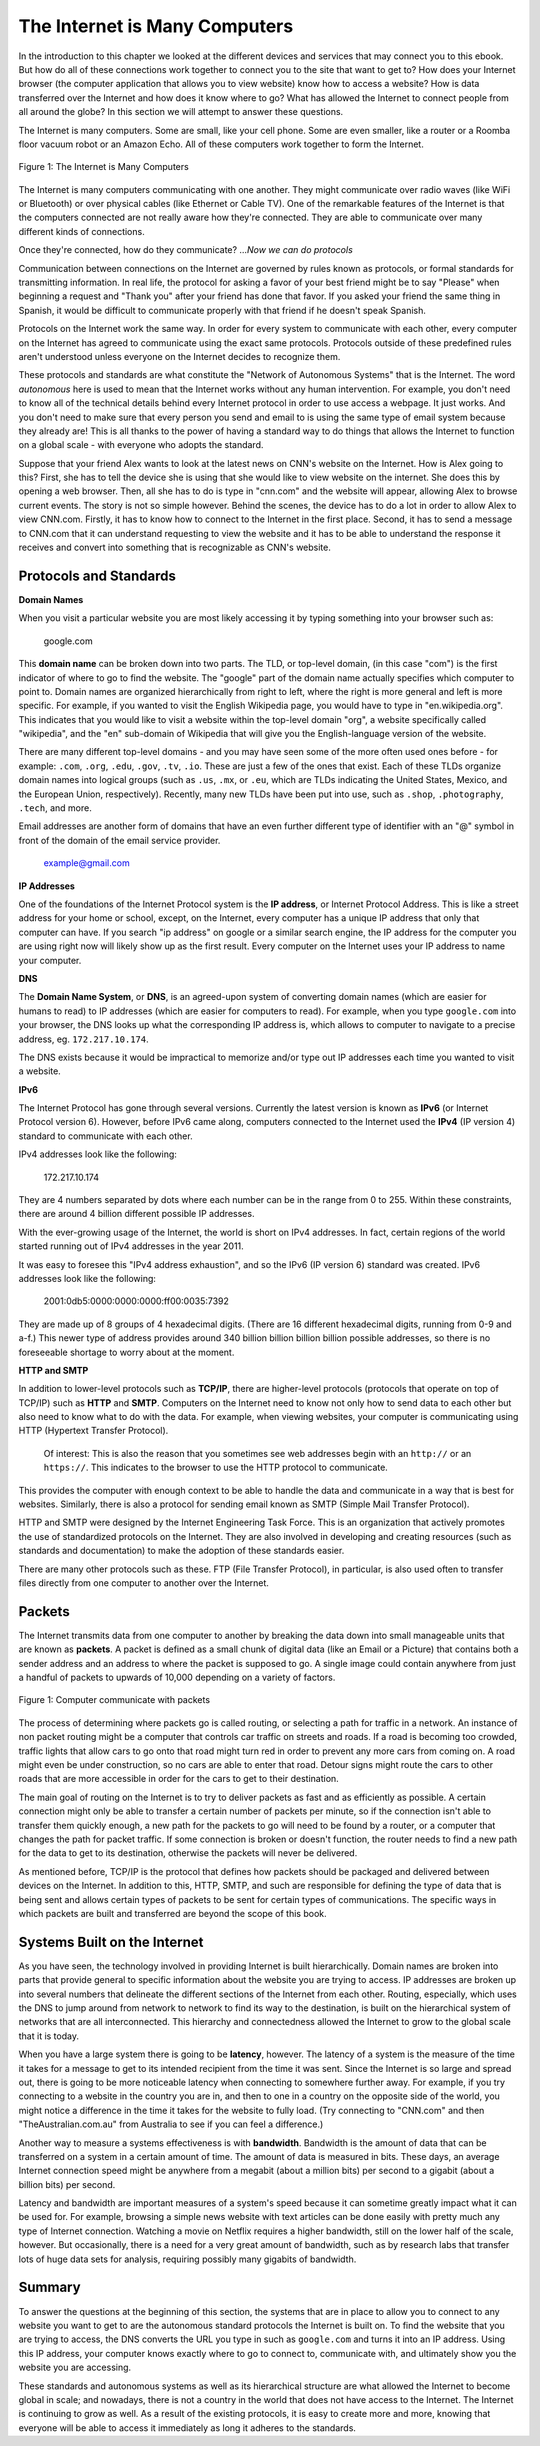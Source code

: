 ..  Copyright (C)  Mark Guzdial, Barbara Ericson, Briana Morrison
    Permission is granted to copy, distribute and/or modify this document
    under the terms of the GNU Free Documentation License, Version 1.3 or
    any later version published by the Free Software Foundation; with
    Invariant Sections being Forward, Prefaces, and Contributor List,
    no Front-Cover Texts, and no Back-Cover Texts.  A copy of the license
    is included in the section entitled "GNU Free Documentation License".



.. highlight:: java
   :linenothreshold: 4

The Internet is Many Computers
================================

In the introduction to this chapter we looked at the different devices and services that may connect you to this ebook. But how do all of these connections work together to connect you to the site that want to get to? How does your Internet browser (the computer application that allows you to view website) know how to access a website? How is data transferred over the Internet and how does it know where to go? What has allowed the Internet to connect people from all around the globe? In this section we will attempt to answer these questions.

The Internet is many computers. Some are small, like your cell phone. Some are even smaller, like a router or a Roomba floor vacuum robot or an Amazon Echo.  All of these computers work together to form the Internet.

.. figure:: Figures/interconnected.png
    :height: 280px
    :align: center
    :alt: different electronic devices connect to form the internet
    :figclass: align-center

    Figure 1: The Internet is Many Computers

The Internet is many computers communicating with one another. They might communicate over radio waves (like WiFi or Bluetooth) or over physical cables (like Ethernet or Cable TV). One of the remarkable features of the Internet is that the computers connected are not really aware how they're connected. They are able to communicate over many different kinds of connections.

Once they're connected, how do they communicate? …*Now we can do protocols*

Communication between connections on the Internet are governed by rules known as protocols, or formal standards for transmitting information. In real life, the protocol for asking a favor of your best friend might be to say "Please" when beginning a request and "Thank you" after your friend has done that favor. If you asked your friend the same thing in Spanish, it would be difficult to communicate properly with that friend if he doesn't speak Spanish.

Protocols on the Internet work the same way. In order for every system to communicate with each other, every computer on the Internet has agreed to communicate using the exact same protocols. Protocols outside of these predefined rules aren't understood unless everyone on the Internet decides to recognize them.

These protocols and standards are what constitute the "Network of Autonomous Systems" that is the Internet. The word *autonomous* here is used to mean that the Internet works without any human intervention. For example, you don't need to know all of the technical details behind every Internet protocol in order to use access a webpage. It just works. And you don't need to make sure that every person you send and email to is using the same type of email system because they already are! This is all thanks to the power of having a standard way to do things that allows the Internet to function on a global scale - with everyone who adopts the standard.

Suppose that your friend Alex wants to look at the latest news on CNN's website on the Internet. How is Alex going to this? First, she has to tell the device she is using that she would like to view website on the internet. She does this by opening a web browser. Then, all she has to do is type in "cnn.com" and the website will appear, allowing Alex to browse current events. The story is not so simple however. Behind the scenes, the device has to do a lot in order to allow Alex to view CNN.com. Firstly, it has to know how to connect to the Internet in the first place. Second, it has to send a message to CNN.com that it can understand requesting to view the website and it has to be able to understand the response it receives and convert into something that is recognizable as CNN's website.

Protocols and Standards
------------------------

**Domain Names**

When you visit a particular website you are most likely accessing it by typing something into your browser such as:

    google.com

This **domain name** can be broken down into two parts. The TLD, or top-level domain, (in this case "com") is the first indicator of where to go to find the website. The "google" part of the domain name actually specifies which computer to point to. Domain names are organized hierarchically from right to left, where the right is more general and left is more specific. For example, if you wanted to visit the English Wikipedia page, you would have to type in "en.wikipedia.org". This indicates that you would like to visit a website within the top-level domain "org", a website specifically called "wikipedia", and the "en" sub-domain of Wikipedia that will give you the English-language version of the website.

There are many different top-level domains - and you may have seen some of the more often used ones before - for example: ``.com``, ``.org``, ``.edu``, ``.gov``, ``.tv``, ``.io``. These are just a few of the ones that exist. Each of these TLDs organize domain names into logical groups (such as ``.us``, ``.mx``, or ``.eu``, which are TLDs indicating the United States, Mexico, and the European Union, respectively). Recently, many new TLDs have been put into use, such as ``.shop``, ``.photography``, ``.tech``, and more.

Email addresses are another form of domains that have an even further different type of identifier with an "@" symbol in front of the domain of the email service provider.

    example@gmail.com

**IP Addresses**

One of the foundations of the Internet Protocol system is the **IP address**, or Internet Protocol Address. This is like a street address for your home or school, except, on the Internet, every computer has a unique IP address that only that computer can have. If you search "ip address" on google or a similar search engine, the IP address for the computer you are using right now will likely show up as the first result. Every computer on the Internet uses your IP address to name your computer.

**DNS**

The **Domain Name System**, or **DNS**, is an agreed-upon system of converting domain names (which are easier for humans to read) to IP addresses (which are easier for computers to read). For example, when you type ``google.com`` into your browser, the DNS looks up what the corresponding IP address is, which allows to computer to navigate to a precise address, eg. ``172.217.10.174``.

The DNS exists because it would be impractical to memorize and/or type out IP addresses each time you wanted to visit a website.

**IPv6**

The Internet Protocol has gone through several versions. Currently the latest version is known as **IPv6** (or Internet Protocol version 6). However, before IPv6 came along, computers connected to the Internet used the **IPv4** (IP version 4) standard to communicate with each other.

IPv4 addresses look like the following:

    172.217.10.174

They are 4 numbers separated by dots where each number can be in the range from 0 to 255.
Within these constraints, there are around 4 billion different possible IP addresses.

With the ever-growing usage of the Internet, the world is short on IPv4 addresses. In fact, certain regions of the world started running out of IPv4 addresses in the year 2011.

It was easy to foresee this "IPv4 address exhaustion", and so the IPv6 (IP version 6) standard was created. IPv6 addresses look like the following:

    2001:0db5:0000:0000:0000:ff00:0035:7392

They are made up of 8 groups of 4 hexadecimal digits. (There are 16 different hexadecimal digits, running from 0-9 and a-f.)
This newer type of address provides around 340 billion billion billion billion possible addresses, so there is no foreseeable shortage to worry about at the moment.

**HTTP and SMTP**

In addition to lower-level protocols such as **TCP/IP**, there are higher-level protocols (protocols that operate on top of TCP/IP) such as **HTTP** and **SMTP**. Computers on the Internet need to know not only how to send data to each other but also need to know what to do with the data. For example, when viewing websites, your computer is communicating using HTTP (Hypertext Transfer Protocol).

    Of interest: This is also the reason that you sometimes see web addresses begin with an ``http://`` or an ``https://``. This indicates to the browser to use the HTTP protocol to communicate.

This provides the computer with enough context to be able to handle the data and communicate in a way that is best for websites. Similarly, there is also a protocol for sending email known as SMTP (Simple Mail Transfer Protocol).

HTTP and SMTP were designed by the Internet Engineering Task Force. This is an organization that actively promotes the use of standardized protocols on the Internet. They are also involved in developing and creating resources (such as standards and documentation) to make the adoption of these standards easier.

There are many other protocols such as these. FTP (File Transfer Protocol), in particular, is also used often to transfer files directly from one computer to another over the Internet.

Packets
----------

The Internet transmits data from one computer to another by breaking the data down into small manageable units that are known as **packets**. A packet is defined as a small chunk of digital data (like an Email or a Picture) that contains both a sender address and an address to where the packet is supposed to go. A single image could contain anywhere from just a handful of packets to upwards of 10,000 depending on a variety of factors.

.. figure:: Figures/packet_transfer.png
    :height: 60px
    :align: center
    :alt: packets are the chunks of data computers send to each other over the internet
    :figclass: align-center

    Figure 1: Computer communicate with packets

The process of determining where packets go is called routing, or selecting a path for traffic in a network. An instance of non packet routing might be a computer that controls car traffic on streets and roads. If a road is becoming too crowded, traffic lights that allow cars to go onto that road might turn red in order to prevent any more cars from coming on. A road might even be under construction, so no cars are able to enter that road. Detour signs might route the cars to other roads that are more accessible in order for the cars to get to their destination.

The main goal of routing on the Internet is to try to deliver packets as fast and as efficiently as possible. A certain connection might only be able to transfer a certain number of packets per minute, so if the connection isn't able to transfer them quickly enough, a new path for the packets to go will need to be found by a router, or a computer that changes the path for packet traffic. If some connection is broken or doesn't function, the router needs to find a new path for the data to get to its destination, otherwise the packets will never be delivered.

As mentioned before, TCP/IP is the protocol that defines how packets should be packaged and delivered between devices on the Internet. In addition to this, HTTP, SMTP, and such are responsible for defining the type of data that is being sent and allows certain types of packets to be sent for certain types of communications. The specific ways in which packets are built and transferred are beyond the scope of this book.

Systems Built on the Internet
---------------------------------

As you have seen, the technology involved in providing Internet is built hierarchically. Domain names are broken into parts that provide general to specific information about the website you are trying to access. IP addresses are broken up into several numbers that delineate the different sections of the Internet from each other. Routing, especially, which uses the DNS to jump around from network to network to find its way to the destination, is built on the hierarchical system of networks that are all interconnected. This hierarchy and connectedness allowed the Internet to grow to the global scale that it is today.

When you have a large system there is going to be **latency**, however. The latency of a system is the measure of the time it takes for a message to get to its intended recipient from the time it was sent. Since the Internet is so large and spread out, there is going to be more noticeable latency when connecting to somewhere further away. For example, if you try connecting to a website in the country you are in, and then to one in a country on the opposite side of the world, you might notice a difference in the time it takes for the website to fully load. (Try connecting to "CNN.com" and then "TheAustralian.com.au" from Australia to see if you can feel a difference.)

Another way to measure a systems effectiveness is with **bandwidth**. Bandwidth is the amount of data that can be transferred on a system in a certain amount of time. The amount of data is measured in bits. These days, an average Internet connection speed might be anywhere from a megabit (about a million bits) per second to a gigabit (about a billion bits) per second.

Latency and bandwidth are important measures of a system's speed because it can sometime greatly impact what it can be used for. For example, browsing a simple news website with text articles can be done easily with pretty much any type of Internet connection. Watching a movie on Netflix requires a higher bandwidth, still on the lower half of the scale, however. But occasionally, there is a need for a very great amount of bandwidth, such as by research labs that transfer lots of huge data sets for analysis, requiring possibly many gigabits of bandwidth.

Summary
-----------

To answer the questions at the beginning of this section, the systems that are in place to allow you to connect to any website you want to get to are the autonomous standard protocols the Internet is built on. To find the website that you are trying to access, the DNS converts the URL you type in such as ``google.com`` and turns it into an IP address. Using this IP address, your computer knows exactly where to go to connect to, communicate with, and ultimately show you the website you are accessing.

These standards and autonomous systems as well as its hierarchical structure are what allowed the Internet to become global in scale; and nowadays, there is not a country in the world that does not have access to the Internet. The Internet is continuing to grow as well. As a result of the existing protocols, it is easy to create more and more, knowing that everyone will be able to access it immediately as long it adheres to the standards.


